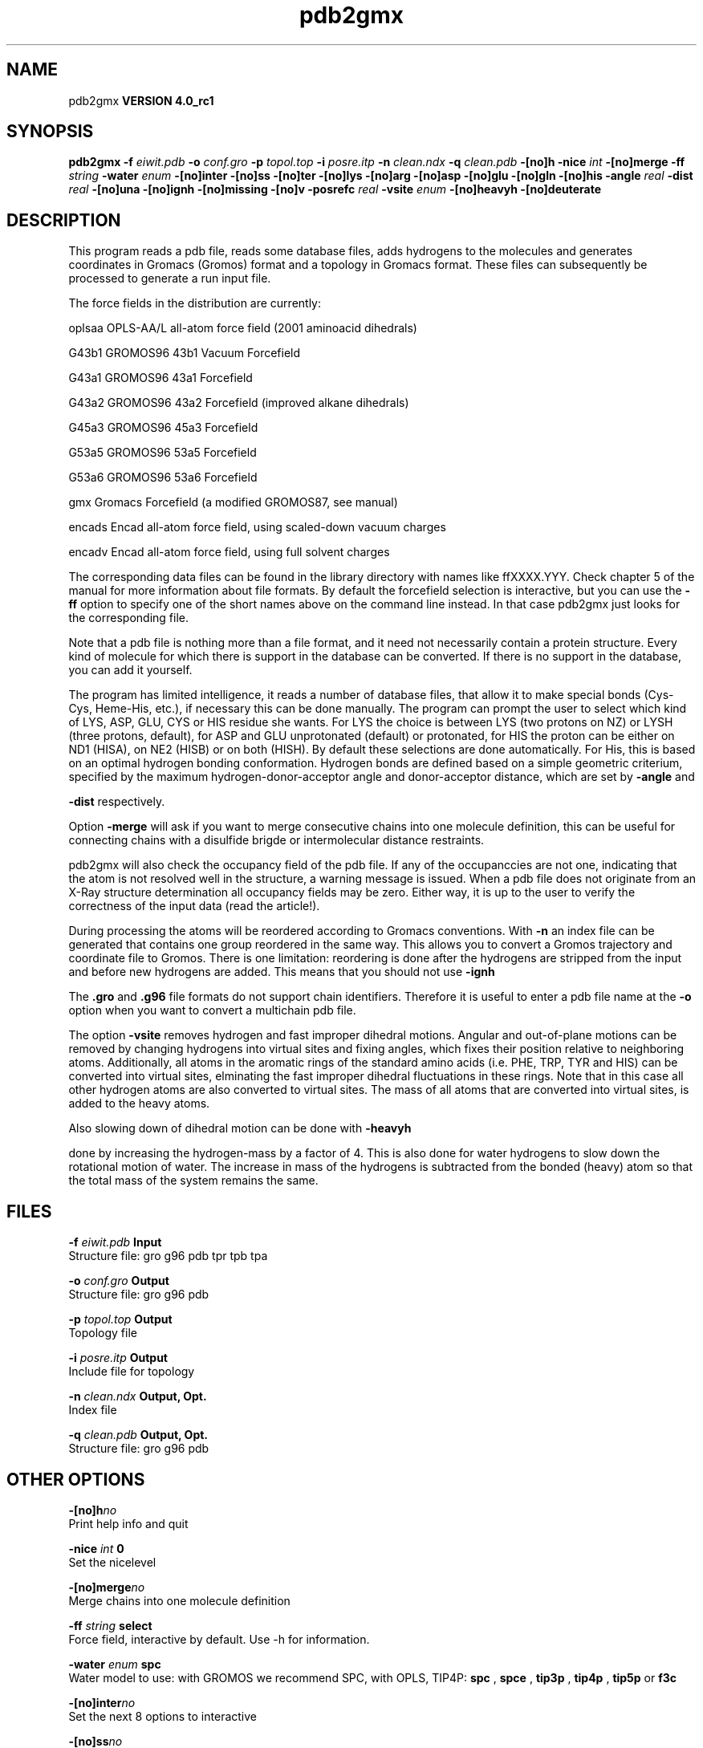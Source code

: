 .TH pdb2gmx 1 "Mon 22 Sep 2008"
.SH NAME
pdb2gmx
.B VERSION 4.0_rc1
.SH SYNOPSIS
\f3pdb2gmx\fP
.BI "-f" " eiwit.pdb "
.BI "-o" " conf.gro "
.BI "-p" " topol.top "
.BI "-i" " posre.itp "
.BI "-n" " clean.ndx "
.BI "-q" " clean.pdb "
.BI "-[no]h" ""
.BI "-nice" " int "
.BI "-[no]merge" ""
.BI "-ff" " string "
.BI "-water" " enum "
.BI "-[no]inter" ""
.BI "-[no]ss" ""
.BI "-[no]ter" ""
.BI "-[no]lys" ""
.BI "-[no]arg" ""
.BI "-[no]asp" ""
.BI "-[no]glu" ""
.BI "-[no]gln" ""
.BI "-[no]his" ""
.BI "-angle" " real "
.BI "-dist" " real "
.BI "-[no]una" ""
.BI "-[no]ignh" ""
.BI "-[no]missing" ""
.BI "-[no]v" ""
.BI "-posrefc" " real "
.BI "-vsite" " enum "
.BI "-[no]heavyh" ""
.BI "-[no]deuterate" ""
.SH DESCRIPTION
This program reads a pdb file, reads
some database files, adds hydrogens to the molecules and generates
coordinates in Gromacs (Gromos) format and a topology in Gromacs format.
These files can subsequently be processed to generate a run input file.



The force fields in the distribution are currently:


oplsaa OPLS-AA/L all-atom force field (2001 aminoacid dihedrals)

G43b1  GROMOS96 43b1 Vacuum Forcefield 

G43a1  GROMOS96 43a1 Forcefield 

G43a2  GROMOS96 43a2 Forcefield (improved alkane dihedrals)

G45a3  GROMOS96 45a3 Forcefield 

G53a5  GROMOS96 53a5 Forcefield 

G53a6  GROMOS96 53a6 Forcefield 

gmx    Gromacs Forcefield (a modified GROMOS87, see manual)

encads Encad all-atom force field, using scaled-down vacuum charges

encadv Encad all-atom force field, using full solvent charges


The corresponding data files can be found in the library directory
with names like ffXXXX.YYY. Check chapter 5 of the manual for more
information about file formats. By default the forcefield selection
is interactive, but you can use the 
.B -ff
option to specify
one of the short names above on the command line instead. In that
case pdb2gmx just looks for the corresponding file.


Note that a pdb file is nothing more than a file format, and it
need not necessarily contain a protein structure. Every kind of
molecule for which there is support in the database can be converted.
If there is no support in the database, you can add it yourself.


The program has limited intelligence, it reads a number of database
files, that allow it to make special bonds (Cys-Cys, Heme-His, etc.),
if necessary this can be done manually. The program can prompt the
user to select which kind of LYS, ASP, GLU, CYS or HIS residue she
wants. For LYS the choice is between LYS (two protons on NZ) or LYSH
(three protons, default), for ASP and GLU unprotonated (default) or
protonated, for HIS the proton can be either on ND1 (HISA), on NE2
(HISB) or on both (HISH). By default these selections are done
automatically. For His, this is based on an optimal hydrogen bonding
conformation. Hydrogen bonds are defined based on a simple geometric
criterium, specified by the maximum hydrogen-donor-acceptor angle
and donor-acceptor distance, which are set by 
.B -angle
and

.B -dist
respectively.


Option 
.B -merge
will ask if you want to merge consecutive chains
into one molecule definition, this can be useful for connecting chains
with a disulfide brigde or intermolecular distance restraints.


pdb2gmx will also check the occupancy field of the pdb file.
If any of the occupanccies are not one, indicating that the atom is
not resolved well in the structure, a warning message is issued.
When a pdb file does not originate from an X-Ray structure determination
all occupancy fields may be zero. Either way, it is up to the user
to verify the correctness of the input data (read the article!).


During processing the atoms will be reordered according to Gromacs
conventions. With 
.B -n
an index file can be generated that
contains one group reordered in the same way. This allows you to
convert a Gromos trajectory and coordinate file to Gromos. There is
one limitation: reordering is done after the hydrogens are stripped
from the input and before new hydrogens are added. This means that
you should not use 
.B -ignh
.


The 
.B .gro
and 
.B .g96
file formats do not support chain
identifiers. Therefore it is useful to enter a pdb file name at
the 
.B -o
option when you want to convert a multichain pdb file.



The option 
.B -vsite
removes hydrogen and fast improper dihedral
motions. Angular and out-of-plane motions can be removed by changing
hydrogens into virtual sites and fixing angles, which fixes their
position relative to neighboring atoms. Additionally, all atoms in the
aromatic rings of the standard amino acids (i.e. PHE, TRP, TYR and HIS)
can be converted into virtual sites, elminating the fast improper dihedral
fluctuations in these rings. Note that in this case all other hydrogen
atoms are also converted to virtual sites. The mass of all atoms that are
converted into virtual sites, is added to the heavy atoms.


Also slowing down of dihedral motion can be done with 
.B -heavyh

done by increasing the hydrogen-mass by a factor of 4. This is also
done for water hydrogens to slow down the rotational motion of water.
The increase in mass of the hydrogens is subtracted from the bonded
(heavy) atom so that the total mass of the system remains the same.
.SH FILES
.BI "-f" " eiwit.pdb" 
.B Input
 Structure file: gro g96 pdb tpr tpb tpa 

.BI "-o" " conf.gro" 
.B Output
 Structure file: gro g96 pdb 

.BI "-p" " topol.top" 
.B Output
 Topology file 

.BI "-i" " posre.itp" 
.B Output
 Include file for topology 

.BI "-n" " clean.ndx" 
.B Output, Opt.
 Index file 

.BI "-q" " clean.pdb" 
.B Output, Opt.
 Structure file: gro g96 pdb 

.SH OTHER OPTIONS
.BI "-[no]h"  "no    "
 Print help info and quit

.BI "-nice"  " int" " 0" 
 Set the nicelevel

.BI "-[no]merge"  "no    "
 Merge chains into one molecule definition

.BI "-ff"  " string" " select" 
 Force field, interactive by default. Use -h for information.

.BI "-water"  " enum" " spc" 
 Water model to use: with GROMOS we recommend SPC, with OPLS, TIP4P: 
.B spc
, 
.B spce
, 
.B tip3p
, 
.B tip4p
, 
.B tip5p
or 
.B f3c


.BI "-[no]inter"  "no    "
 Set the next 8 options to interactive

.BI "-[no]ss"  "no    "
 Interactive SS bridge selection

.BI "-[no]ter"  "no    "
 Interactive termini selection, iso charged

.BI "-[no]lys"  "no    "
 Interactive Lysine selection, iso charged

.BI "-[no]arg"  "no    "
 Interactive Arganine selection, iso charged

.BI "-[no]asp"  "no    "
 Interactive Aspartic Acid selection, iso charged

.BI "-[no]glu"  "no    "
 Interactive Glutamic Acid selection, iso charged

.BI "-[no]gln"  "no    "
 Interactive Glutamine selection, iso neutral

.BI "-[no]his"  "no    "
 Interactive Histidine selection, iso checking H-bonds

.BI "-angle"  " real" " 135   " 
 Minimum hydrogen-donor-acceptor angle for a H-bond (degrees)

.BI "-dist"  " real" " 0.3   " 
 Maximum donor-acceptor distance for a H-bond (nm)

.BI "-[no]una"  "no    "
 Select aromatic rings with united CH atoms on Phenylalanine, Tryptophane and Tyrosine

.BI "-[no]ignh"  "no    "
 Ignore hydrogen atoms that are in the pdb file

.BI "-[no]missing"  "no    "
 Continue when atoms are missing, dangerous

.BI "-[no]v"  "no    "
 Be slightly more verbose in messages

.BI "-posrefc"  " real" " 1000  " 
 Force constant for position restraints

.BI "-vsite"  " enum" " none" 
 Convert atoms to virtual sites: 
.B none
, 
.B hydrogens
or 
.B aromatics


.BI "-[no]heavyh"  "no    "
 Make hydrogen atoms heavy

.BI "-[no]deuterate"  "no    "
 Change the mass of hydrogens to 2 amu

